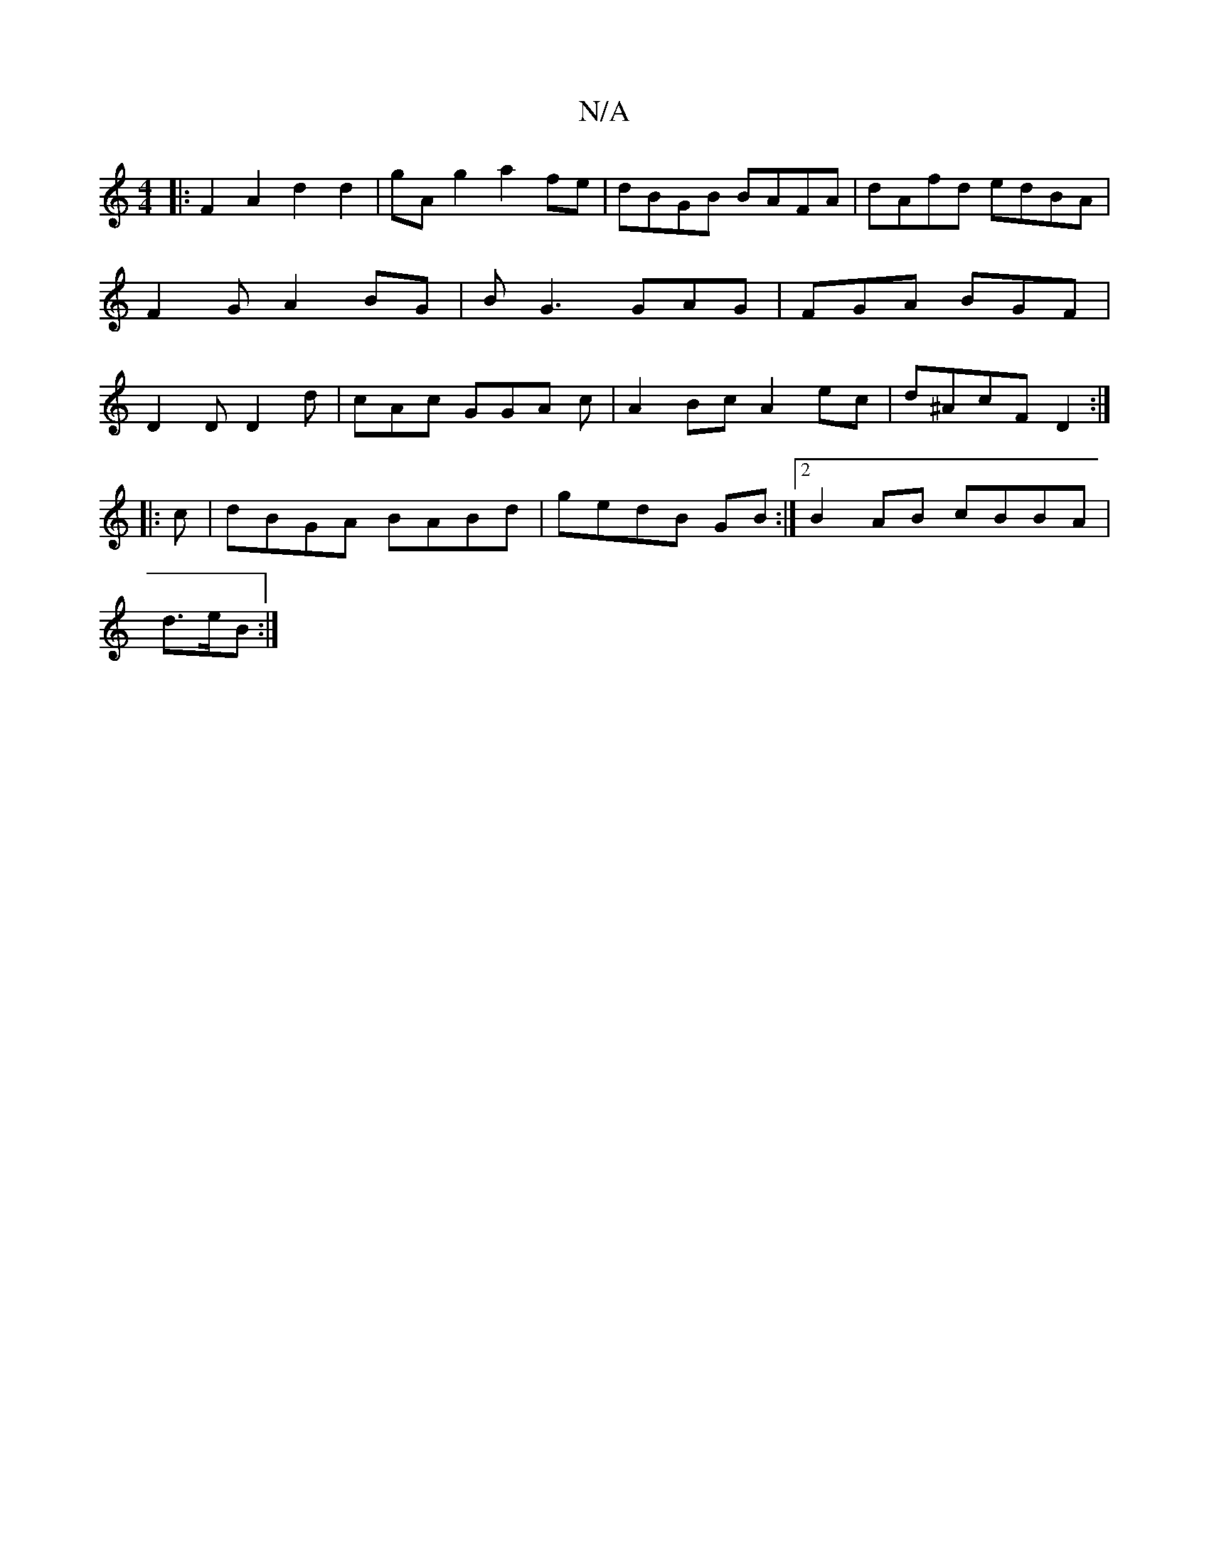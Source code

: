 X:1
T:N/A
M:4/4
R:N/A
K:Cmajor
2:|]
|: F2A2d2d2|gA g2 a2 fe|dBGB BAFA|dAfd edBA|F2GA2BG|BG3 GAG|FGA BGF|D2D D2d|cAc GGA c|A2 Bc A2 ec|d^AcF D2:|
|:c|dBGA BABd|gedB GB :|2 B2 AB cBBA|
d>eB :|

AGE ~E2C| B,2 B, DGG | DEE ^GGB | cBA c